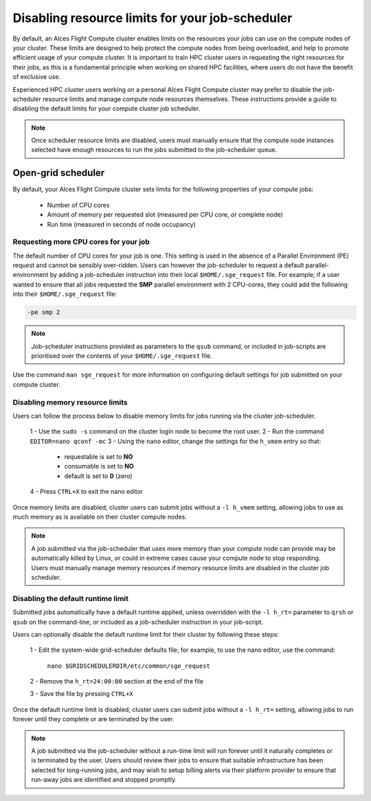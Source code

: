 .. _disable_sge_limits:

Disabling resource limits for your job-scheduler
################################################

By default, an Alces Flight Compute cluster enables limits on the resources your jobs can use on the compute nodes of your cluster. These limits are designed to help protect the compute nodes from being overloaded, and help to promote efficient usage of your compute cluster. It is important to train HPC cluster users in requesting the right resources for their jobs, as this is a fundamental principle when working on shared HPC facilities, where users do not have the benefit of exclusive use.

Experienced HPC cluster users working on a personal Alces Flight Compute cluster may prefer to disable the job-scheduler resource limits and manage compute node resources themselves. These instructions provide a guide to disabling the default limits for your compute cluster job scheduler. 

.. note:: Once scheduler resource limits are disabled, users must manually ensure that the compute node instances selected have enough resources to run the jobs submitted to the job-scheduler queue. 

Open-grid scheduler
===================

By default, your Alces Flight Compute cluster sets limits for the following properties of your compute jobs:

 - Number of CPU cores
 - Amount of memory per requested slot (measured per CPU core, or complete node)
 - Run time (measured in seconds of node occupancy)
 
 

Requesting more CPU cores for your job
--------------------------------------

The default number of CPU cores for your job is one. This setting is used in the absence of a Parallel Environment (PE) request and cannot be sensibly over-ridden. Users can however the job-scheduler to request a default parallel-environment by adding a job-scheduler instruction into their local ``$HOME/.sge_request`` file. For example; if a user wanted to ensure that all jobs requested the **SMP** parallel environment with 2 CPU-cores, they could add the following into their ``$HOME/.sge_request`` file:

.. code:: bash

  -pe smp 2
  
.. note:: Job-scheduler instructions provided as parameters to the ``qsub`` command, or included in job-scripts are prioritised over the contents of your ``$HOME/.sge_request`` file. 

Use the command ``man sge_request`` for more information on configuring default settings for job submitted on your compute cluster. 



Disabling memory resource limits
--------------------------------

Users can follow the process below to disable memory limits for jobs running via the cluster job-scheduler.

 1 - Use the ``sudo -s`` command on the cluster login node to become the root user.
 2 - Run the command ``EDITOR=nano qconf -mc`` 
 3 - Using the ``nano`` editor, change the settings for the ``h_vmem`` entry so that:
     - requestable is set to **NO**
     - consumable is set to **NO**
     - default is set to **0** (zero)
 4 - Press ``CTRL+X`` to exit the nano editor


Once memory limits are disabled, cluster users can submit jobs without a ``-l h_vmem`` setting, allowing jobs to use as much memory as is available on their cluster compute nodes. 

.. note:: A job submitted via the job-scheduler that uses more memory than your compute node can provide may be automatically killed by Linux, or could in extreme cases cause your compute node to stop responding. Users must manually manage memory resources if memory resource limits are disabled in the cluster job scheduler. 


Disabling the default runtime limit
-----------------------------------

Submitted jobs automatically have a default runtime applied, unless overridden with the ``-l h_rt=`` parameter to ``qrsh`` or ``qsub`` on the command-line, or included as a job-scheduler instruction in your job-script.

Users can optionally disable the default runtime limit for their cluster by following these steps:

 1 - Edit the system-wide grid-scheduler defaults file; for example, to use the nano editor, use the command:
 
    ``nano $GRIDSCHEDULERDIR/etc/common/sge_request``
    
 2 - Remove the ``h_rt=24:00:00`` section at the end of the file
 
 3 - Save the file by pressing ``CTRL+X``
 
 
Once the default runtime limit is disabled, cluster users can submit jobs without a ``-l h_rt=`` setting, allowing jobs to run forever until they complete or are terminated by the user.

.. note:: A job submitted via the job-scheduler without a run-time limit will run forever until it naturally completes or is terminated by the user. Users should review their jobs to ensure that suitable infrastructure has been selected for long-running jobs, and may wish to setup billing alerts via their platform provider to ensure that run-away jobs are identified and stopped promptly. 